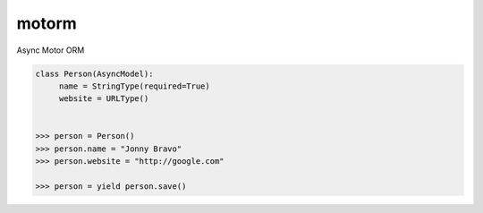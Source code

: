 motorm
======

Async Motor ORM

.. image:: https://coveralls.io/repos/wsantos/motorm/badge.png?branch=master
  :target: https://coveralls.io/r/wsantos/motorm?branch=master
  :alt: Coverage

.. image:: https://travis-ci.org/wsantos/motorm.png
  :target: http://travis-ci.org/wsantos/motorm
  :alt: Coverage


.. code-block:: python

    class Person(AsyncModel):
         name = StringType(required=True)
         website = URLType()


    >>> person = Person()
    >>> person.name = "Jonny Bravo"
    >>> person.website = "http://google.com"
    
    >>> person = yield person.save()

